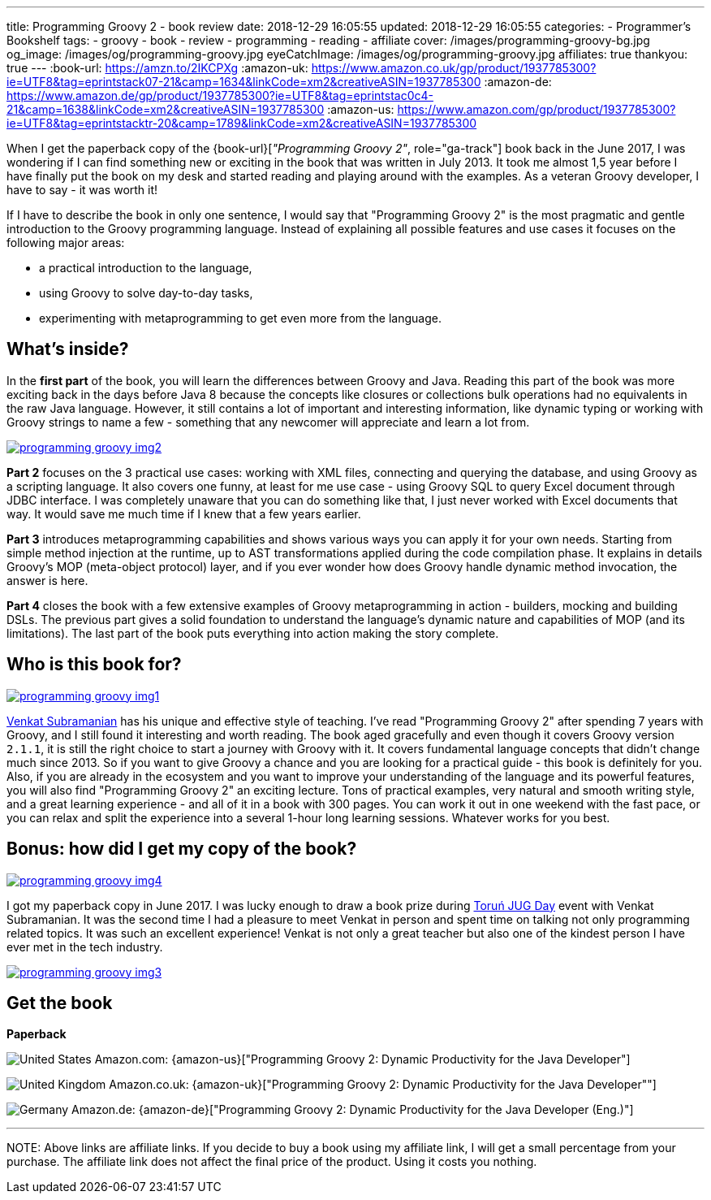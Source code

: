 ---
title: Programming Groovy 2 - book review
date: 2018-12-29 16:05:55
updated: 2018-12-29 16:05:55
categories:
    - Programmer's Bookshelf
tags:
    - groovy
    - book
    - review
    - programming
    - reading
    - affiliate
cover: /images/programming-groovy-bg.jpg
og_image: /images/og/programming-groovy.jpg
eyeCatchImage: /images/og/programming-groovy.jpg
affiliates: true
thankyou: true
---
:book-url: https://amzn.to/2IKCPXg
:amazon-uk: https://www.amazon.co.uk/gp/product/1937785300?ie=UTF8&tag=eprintstack07-21&camp=1634&linkCode=xm2&creativeASIN=1937785300
:amazon-de: https://www.amazon.de/gp/product/1937785300?ie=UTF8&tag=eprintstac0c4-21&camp=1638&linkCode=xm2&creativeASIN=1937785300
:amazon-us: https://www.amazon.com/gp/product/1937785300?ie=UTF8&tag=eprintstacktr-20&camp=1789&linkCode=xm2&creativeASIN=1937785300

When I get the paperback copy of the {book-url}[_"Programming Groovy 2"_, role="ga-track"] book back in the June 2017, I was wondering if I can find something new or exciting in the book that was written in July 2013.
It took me almost 1,5 year before I have finally put the book on my desk and started reading and playing around with the examples.
As a veteran Groovy developer, I have to say - it was worth it!

++++
<!-- more -->
++++

If I have to describe the book in only one sentence, I would say that "Programming Groovy 2" is the most pragmatic and gentle introduction to the Groovy programming language.
Instead of explaining all possible features and use cases it focuses on the following major areas:

- a practical introduction to the language,
- using Groovy to solve day-to-day tasks,
- experimenting with metaprogramming to get even more from the language.

== What's inside?

In the *first part* of the book, you will learn the differences between Groovy and Java.
Reading this part of the book was more exciting back in the days before Java 8 because the concepts like closures or collections bulk operations had no equivalents in the raw Java language.
However, it still contains a lot of important and interesting information, like dynamic typing or working with Groovy strings to name a few - something that any newcomer will appreciate and learn a lot from.

[.text-center]
--
[.img-responsive.img-thumbnail]
[link=/images/programming-groovy-img2.jpg]
image::/images/programming-groovy-img2.jpg[]
--

*Part 2* focuses on the 3 practical use cases: working with XML files, connecting and querying the database, and using Groovy as a scripting language.
It also covers one funny, at least for me use case - using Groovy SQL to query Excel document through JDBC interface.
I was completely unaware that you can do something like that, I just never worked with Excel documents that way.
It would save me much time if I knew that a few years earlier.

*Part 3* introduces metaprogramming capabilities and shows various ways you can apply it for your own needs.
Starting from simple method injection at the runtime, up to AST transformations applied during the code compilation phase.
It explains in details Groovy's MOP (meta-object protocol) layer, and if you ever wonder how does Groovy handle dynamic method invocation, the answer is here.

*Part 4* closes the book with a few extensive examples of Groovy metaprogramming in action - builders, mocking and building DSLs.
The previous part gives a solid foundation to understand the language's dynamic nature and capabilities of MOP (and its limitations).
The last part of the book puts everything into action making the story complete.

== Who is this book for?

[.text-center]
--
[.img-responsive.img-thumbnail]
[link=/images/programming-groovy-img1.jpg]
image::/images/programming-groovy-img1.jpg[]
--

https://twitter.com/venkat_s[Venkat Subramanian] has his unique and effective style of teaching.
I've read "Programming Groovy 2" after spending 7 years with Groovy, and I still found it interesting and worth reading.
The book aged gracefully and even though it covers Groovy version `2.1.1`, it is still the right choice to start a journey with Groovy with it.
It covers fundamental language concepts that didn't change much since 2013.
So if you want to give Groovy a chance and you are looking for a practical guide - this book is definitely for you.
Also, if you are already in the ecosystem and you want to improve your understanding of the language and its powerful features, you will also find "Programming Groovy 2" an exciting lecture.
Tons of practical examples, very natural and smooth writing style, and a great learning experience - and all of it in a book with 300 pages.
You can work it out in one weekend with the fast pace, or you can relax and split the experience into a several 1-hour long learning sessions.
Whatever works for you best.

== Bonus: how did I get my copy of the book?

[.text-center]
--
[.img-responsive.img-thumbnail]
[link=/images/programming-groovy-img4.jpg]
image::/images/programming-groovy-img4.jpg[]
--

I got my paperback copy in June 2017.
I was lucky enough to draw a book prize during http://day.torun.jug.pl/[Toruń JUG Day] event with Venkat Subramanian.
It was the second time I had a pleasure to meet Venkat in person and spent time on talking not only programming related topics.
It was such an excellent experience!
Venkat is not only a great teacher but also one of the kindest person I have ever met in the tech industry.

[.text-center]
--
[.img-responsive.img-thumbnail]
[link=/images/programming-groovy-img3.jpg]
image::/images/programming-groovy-img3.jpg[]
--

[.get-the-book]
== Get the book
====
*Paperback*

image:/images/flags/us.png[United States, title="United States"] Amazon.com: {amazon-us}["Programming Groovy 2: Dynamic Productivity for the Java Developer"]

image:/images/flags/gb.png[United Kingdom, title="United Kingdom"] Amazon.co.uk: {amazon-uk}["Programming Groovy 2: Dynamic Productivity for the Java Developer""]

image:/images/flags/de.png[Germany, title="Germany"] Amazon.de: {amazon-de}["Programming Groovy 2: Dynamic Productivity for the Java Developer (Eng.)"]

___
[.small]#NOTE: Above links are affiliate links. If you decide to buy a book using my affiliate link, I will get a small percentage from your purchase. The&nbsp;affiliate link does not affect the final price of the product. Using it costs you nothing.#
====